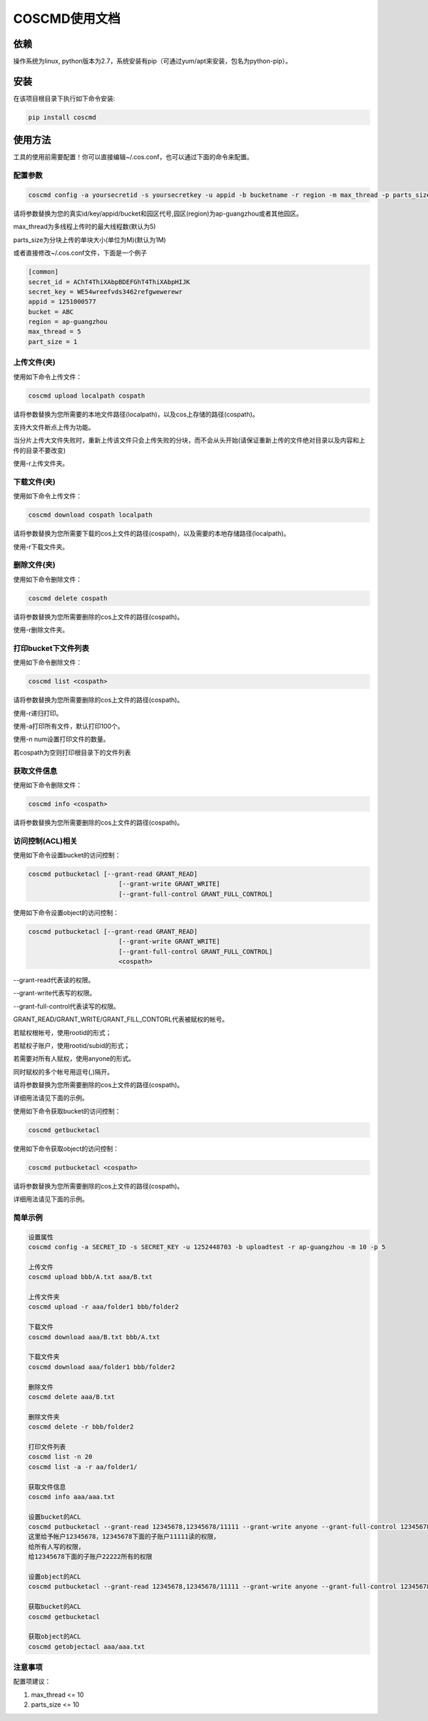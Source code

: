 COSCMD使用文档
========
|Build-Status|

依赖
--------

操作系统为linux, python版本为2.7，系统安装有pip（可通过yum/apt来安装，包名为python-pip）。


安装
--------

在该项目根目录下执行如下命令安装:

.. code::
 
 pip install coscmd


使用方法
--------

工具的使用前需要配置！你可以直接编辑~/.cos.conf，也可以通过下面的命令来配置。


配置参数
^^^^^^^^

.. code::

 coscmd config -a yoursecretid -s yoursecretkey -u appid -b bucketname -r region -m max_thread -p parts_size


请将参数替换为您的真实id/key/appid/bucket和园区代号,园区(region)为ap-guangzhou或者其他园区。

max_thread为多线程上传时的最大线程数(默认为5)

parts_size为分块上传的单块大小(单位为M)(默认为1M)

或者直接修改~/.cos.conf文件，下面是一个例子

.. code::

 [common]
 secret_id = AChT4ThiXAbpBDEFGhT4ThiXAbpHIJK
 secret_key = WE54wreefvds3462refgwewerewr
 appid = 1251000577
 bucket = ABC
 region = ap-guangzhou
 max_thread = 5
 part_size = 1



上传文件(夹)
^^^^^^^^

使用如下命令上传文件：

.. code::

 coscmd upload localpath cospath 

请将参数替换为您所需要的本地文件路径(localpath)，以及cos上存储的路径(cospath)。

支持大文件断点上传为功能。

当分片上传大文件失败时，重新上传该文件只会上传失败的分块，而不会从头开始(请保证重新上传的文件绝对目录以及内容和上传的目录不要改变)

使用-r上传文件夹。


下载文件(夹)
^^^^^^^^

使用如下命令上传文件：

.. code::

 coscmd download cospath localpath

请将参数替换为您所需要下载的cos上文件的路径(cospath)，以及需要的本地存储路径(localpath)。

使用-r下载文件夹。


删除文件(夹)
^^^^^^^^

使用如下命令删除文件：

.. code::

 coscmd delete cospath 

请将参数替换为您所需要删除的cos上文件的路径(cospath)。

使用-r删除文件夹。


打印bucket下文件列表
^^^^^^^^

使用如下命令删除文件：

.. code::

 coscmd list <cospath> 

请将参数替换为您所需要删除的cos上文件的路径(cospath)。

使用-r递归打印。

使用-a打印所有文件，默认打印100个。

使用-n num设置打印文件的数量。

若cospath为空则打印根目录下的文件列表


获取文件信息
^^^^^^^^

使用如下命令删除文件：

.. code::

 coscmd info <cospath> 

请将参数替换为您所需要删除的cos上文件的路径(cospath)。

访问控制(ACL)相关
^^^^^^^^^
使用如下命令设置bucket的访问控制：

.. code::

 coscmd putbucketacl [--grant-read GRANT_READ]
	                 [--grant-write GRANT_WRITE]
	                 [--grant-full-control GRANT_FULL_CONTROL]

使用如下命令设置object的访问控制：

.. code::

 coscmd putbucketacl [--grant-read GRANT_READ]
	                 [--grant-write GRANT_WRITE]
	                 [--grant-full-control GRANT_FULL_CONTROL]
	                 <cospath>

--grant-read代表读的权限。

--grant-write代表写的权限。

--grant-full-control代表读写的权限。

GRANT_READ/GRANT_WRITE/GRANT_FILL_CONTORL代表被赋权的帐号。

若赋权根帐号，使用rootid的形式；

若赋权子账户，使用rootid/subid的形式；

若需要对所有人赋权，使用anyone的形式。

同时赋权的多个帐号用逗号(,)隔开。

请将参数替换为您所需要删除的cos上文件的路径(cospath)。

详细用法请见下面的示例。

使用如下命令获取bucket的访问控制：

.. code::

 coscmd getbucketacl

使用如下命令获取object的访问控制：

.. code::

 coscmd putbucketacl <cospath>

请将参数替换为您所需要删除的cos上文件的路径(cospath)。

详细用法请见下面的示例。

简单示例
^^^^^^^^

.. code::

 设置属性
 coscmd config -a SECRET_ID -s SECRET_KEY -u 1252448703 -b uploadtest -r ap-guangzhou -m 10 -p 5

 上传文件
 coscmd upload bbb/A.txt aaa/B.txt

 上传文件夹
 coscmd upload -r aaa/folder1 bbb/folder2

 下载文件
 coscmd download aaa/B.txt bbb/A.txt
 
 下载文件夹
 coscmd download aaa/folder1 bbb/folder2

 删除文件
 coscmd delete aaa/B.txt

 删除文件夹
 coscmd delete -r bbb/folder2
 
 打印文件列表
 coscmd list -n 20
 coscmd list -a -r aa/folder1/
 
 获取文件信息
 coscmd info aaa/aaa.txt

 设置bucket的ACL
 coscmd putbucketacl --grant-read 12345678,12345678/11111 --grant-write anyone --grant-full-control 12345678/22222
 这里给予帐户12345678，12345678下面的子账户11111读的权限，
 给所有人写的权限，
 给12345678下面的子账户22222所有的权限
 
 设置object的ACL
 coscmd putbucketacl --grant-read 12345678,12345678/11111 --grant-write anyone --grant-full-control 12345678/22222 aaa/aaa.txt
 
 获取bucket的ACL
 coscmd getbucketacl
 
 获取object的ACL
 coscmd getobjectacl aaa/aaa.txt

注意事项
^^^^^^^^
配置项建议：

#. max_thread <= 10
#. parts_size <= 10

.. |Build-Status| image:: https://travis-ci.org/tencentyun/coscmd.svg?branch=master
   :target: https://travis-ci.org/tencentyun/coscmd
